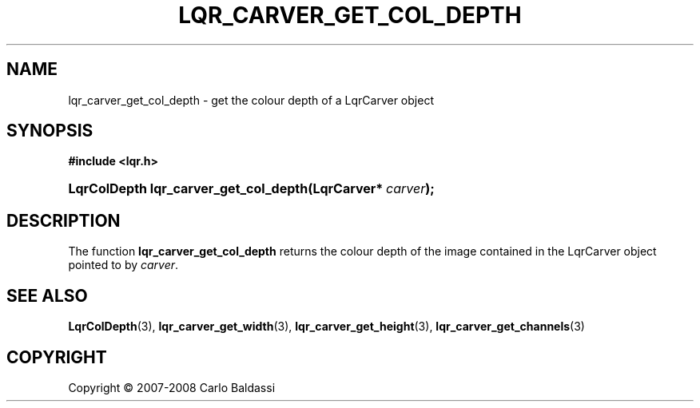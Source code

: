 .\"     Title: \fBlqr_carver_get_col_depth\fR
.\"    Author: Carlo Baldassi
.\" Generator: DocBook XSL Stylesheets v1.73.2 <http://docbook.sf.net/>
.\"      Date: 12 Oct 2008
.\"    Manual: LqR library API reference
.\"    Source: LqR library 0.2.0 API (1:0:1)
.\"
.TH "\FBLQR_CARVER_GET_COL_DEPTH\FR" "3" "12 Oct 2008" "LqR library 0.2.0 API (1:0:1)" "LqR library API reference"
.\" disable hyphenation
.nh
.\" disable justification (adjust text to left margin only)
.ad l
.SH "NAME"
lqr_carver_get_col_depth - get the colour depth of a LqrCarver object
.SH "SYNOPSIS"
.sp
.ft B
.nf
#include <lqr\.h>
.fi
.ft
.HP 37
.BI "LqrColDepth lqr_carver_get_col_depth(LqrCarver*\ " "carver" ");"
.SH "DESCRIPTION"
.PP
The function
\fBlqr_carver_get_col_depth\fR
returns the colour depth of the image contained in the
LqrCarver
object pointed to by
\fIcarver\fR\.
.SH "SEE ALSO"
.PP

\fBLqrColDepth\fR(3), \fBlqr_carver_get_width\fR(3), \fBlqr_carver_get_height\fR(3), \fBlqr_carver_get_channels\fR(3)
.SH "COPYRIGHT"
Copyright \(co 2007-2008 Carlo Baldassi
.br
